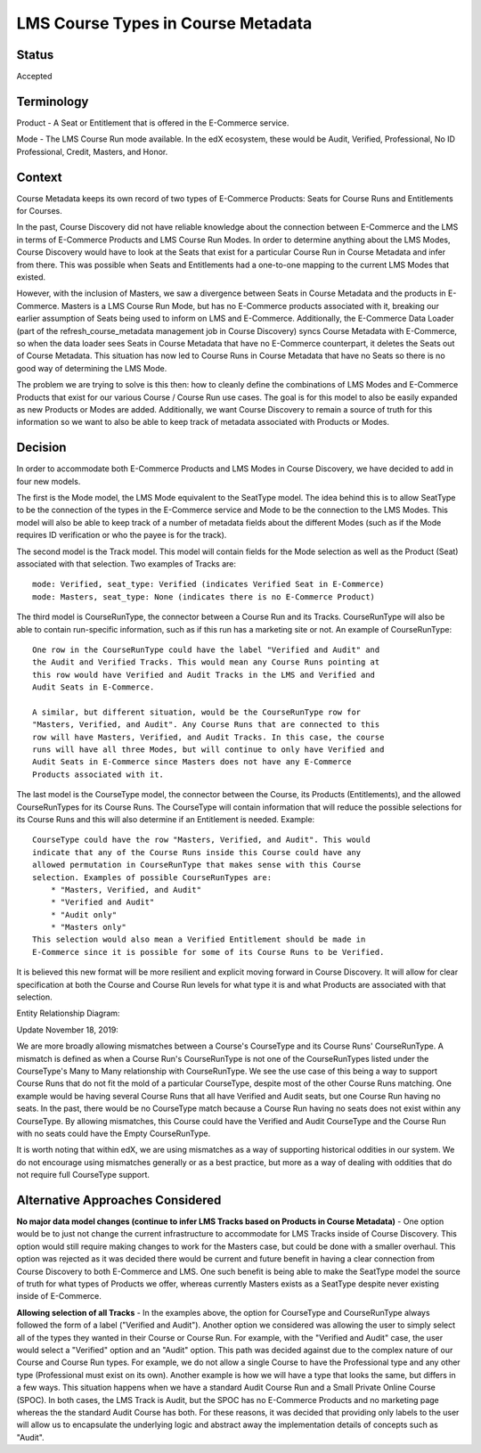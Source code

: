 LMS Course Types in Course Metadata
===================================

Status
------

Accepted


Terminology
-----------

Product - A Seat or Entitlement that is offered in the E-Commerce service.

Mode - The LMS Course Run mode available. In the edX ecosystem, these would
be Audit, Verified, Professional, No ID Professional, Credit, Masters, and
Honor.


Context
-------

Course Metadata keeps its own record of two types of E-Commerce Products:
Seats for Course Runs and Entitlements for Courses.

In the past, Course Discovery did not have reliable knowledge about the
connection between E-Commerce and the LMS in terms of E-Commerce Products and
LMS Course Run Modes. In order to determine anything about the LMS Modes,
Course Discovery would have to look at the Seats that exist for a particular
Course Run in Course Metadata and infer from there. This was possible when
Seats and Entitlements had a one-to-one mapping to the current LMS Modes that
existed.

However, with the inclusion of Masters, we saw a divergence between Seats in
Course Metadata and the products in E-Commerce. Masters is a LMS Course Run
Mode, but has no E-Commerce products associated with it, breaking our earlier
assumption of Seats being used to inform on LMS and E-Commerce. Additionally,
the E-Commerce Data Loader (part of the refresh_course_metadata management job
in Course Discovery) syncs Course Metadata with E-Commerce, so when the
data loader sees Seats in Course Metadata that have no E-Commerce counterpart,
it deletes the Seats out of Course Metadata. This situation has now led to
Course Runs in Course Metadata that have no Seats so there is no good way of
determining the LMS Mode.

The problem we are trying to solve is this then: how to cleanly define the
combinations of LMS Modes and E-Commerce Products that exist for our various
Course / Course Run use cases. The goal is for this model to also be easily
expanded as new Products or Modes are added. Additionally, we want Course
Discovery to remain a source of truth for this information so we want to also
be able to keep track of metadata associated with Products or Modes.


Decision
--------

In order to accommodate both E-Commerce Products and LMS Modes in Course
Discovery, we have decided to add in four new models.

The first is the Mode model, the LMS Mode equivalent to the SeatType
model. The idea behind this is to allow SeatType to be the connection of the
types in the E-Commerce service and Mode to be the connection to the LMS
Modes. This model will also be able to keep track of a number of metadata
fields about the different Modes (such as if the Mode requires ID
verification or who the payee is for the track).

The second model is the Track model. This model will contain fields for the
Mode selection as well as the Product (Seat) associated with that selection.
Two examples of Tracks are::

    mode: Verified, seat_type: Verified (indicates Verified Seat in E-Commerce)
    mode: Masters, seat_type: None (indicates there is no E-Commerce Product)

The third model is CourseRunType, the connector between a Course Run and its
Tracks. CourseRunType will also be able to contain run-specific information,
such as if this run has a marketing site or not.
An example of CourseRunType::

    One row in the CourseRunType could have the label "Verified and Audit" and
    the Audit and Verified Tracks. This would mean any Course Runs pointing at
    this row would have Verified and Audit Tracks in the LMS and Verified and
    Audit Seats in E-Commerce.

    A similar, but different situation, would be the CourseRunType row for
    "Masters, Verified, and Audit". Any Course Runs that are connected to this
    row will have Masters, Verified, and Audit Tracks. In this case, the course
    runs will have all three Modes, but will continue to only have Verified and
    Audit Seats in E-Commerce since Masters does not have any E-Commerce
    Products associated with it.

The last model is the CourseType model, the connector between the Course, its
Products (Entitlements), and the allowed CourseRunTypes for its Course Runs.
The CourseType will contain information that will reduce the possible
selections for its Course Runs and this will also determine if an Entitlement
is needed. Example::

    CourseType could have the row "Masters, Verified, and Audit". This would
    indicate that any of the Course Runs inside this Course could have any
    allowed permutation in CourseRunType that makes sense with this Course
    selection. Examples of possible CourseRunTypes are:
        * "Masters, Verified, and Audit"
        * "Verified and Audit"
        * "Audit only"
        * "Masters only"
    This selection would also mean a Verified Entitlement should be made in
    E-Commerce since it is possible for some of its Course Runs to be Verified.

It is believed this new format will be more resilient and explicit moving
forward in Course Discovery. It will allow for clear specification at both the
Course and Course Run levels for what type it is and what Products are
associated with that selection.

Entity Relationship Diagram:

.. image:: ../_static/course_discovery_types.png

Update November 18, 2019:

We are more broadly allowing mismatches between a Course's CourseType and its
Course Runs' CourseRunType. A mismatch is defined as when a Course Run's
CourseRunType is not one of the CourseRunTypes listed under the CourseType's
Many to Many relationship with CourseRunType. We see the use case of this
being a way to support Course Runs that do not fit the mold of a particular
CourseType, despite most of the other Course Runs matching. One example would
be having several Course Runs that all have Verified and Audit seats, but one
Course Run having no seats. In the past, there would be no CourseType match
because a Course Run having no seats does not exist within any CourseType. By
allowing mismatches, this Course could have the Verified and Audit CourseType
and the Course Run with no seats could have the Empty CourseRunType.

It is worth noting that within edX, we are using mismatches as a way of
supporting historical oddities in our system. We do not encourage using
mismatches generally or as a best practice, but more as a way of dealing with
oddities that do not require full CourseType support.


Alternative Approaches Considered
---------------------------------

**No major data model changes (continue to infer LMS Tracks based on Products
in Course Metadata)** - One option would be to just not change the current
infrastructure to accommodate for LMS Tracks inside of Course Discovery. This
option would still require making changes to work for the Masters case, but
could be done with a smaller overhaul. This option was rejected as it was
decided there would be current and future benefit in having a clear connection
from Course Discovery to both E-Commerce and LMS. One such benefit is being
able to make the SeatType model the source of truth for what types of Products
we offer, whereas currently Masters exists as a SeatType despite never
existing inside of E-Commerce.

**Allowing selection of all Tracks** - In the examples above, the option for
CourseType and CourseRunType always followed the form of a label ("Verified
and Audit"). Another option we considered was allowing the user to simply
select all of the types they wanted in their Course or Course Run. For
example, with the "Verified and Audit" case, the user would select a
"Verified" option and an "Audit" option. This path was decided against due to
the complex nature of our Course and Course Run types. For example, we do not
allow a single Course to have the Professional type and
any other type (Professional must exist on its own). Another example is how we
will have a type that looks the same, but differs in a few ways. This
situation happens when we have a standard Audit Course Run and a Small Private
Online Course (SPOC). In both cases, the LMS Track is Audit, but the SPOC has
no E-Commerce Products and no marketing page whereas the the standard Audit
Course has both. For these reasons, it was decided that providing only labels
to the user will allow us to encapsulate the underlying logic and abstract
away the implementation details of concepts such as "Audit".
